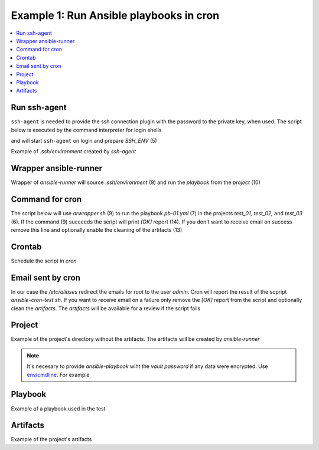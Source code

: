 Example 1: Run Ansible playbooks in cron
----------------------------------------

.. contents::
   :local:

Run ssh-agent
^^^^^^^^^^^^^

``ssh-agent`` is needed to provide the ssh connection plugin with the
password to the private key, when used. The script below is executed
by the command interpreter for login shells

.. code-block:: sh
   :linenos:
   :emphasize-lines: 1

   cntrlr> cat /home/admin/.profile
   if [ -n "$BASH_VERSION" ]; then
       if [ -f "$HOME/.bashrc" ]; then
          . "$HOME/.bashrc"
       fi
       if [ -f "$HOME/.bashrc_ssh" ]; then
          . "$HOME/.bashrc_ssh"
       fi
   fi
   if [ -d "$HOME/bin" ] ; then
       PATH="$HOME/bin:$PATH"
   fi


and will start ``ssh-agent`` on login and prepare *SSH_ENV* (5)

.. code-block:: sh
   :linenos:
   :emphasize-lines: 1

   cntrlr> cat /home/admin/.bashrc_ssh
   SSH_ENV="$HOME/.ssh/environment"
   function start_agent {
       echo "Initialising new SSH agent..."
       /usr/bin/ssh-agent | sed 's/^echo/#echo/' > "${SSH_ENV}"
       echo succeeded
       chmod 600 "${SSH_ENV}"
       . "${SSH_ENV}" > /dev/null
       /usr/bin/ssh-add;
   }
   if [ -f "${SSH_ENV}" ]; then
       . "${SSH_ENV}" > /dev/null
       #ps ${SSH_AGENT_PID} doesn't work under cywgin
       ps -ef | grep ${SSH_AGENT_PID} | grep ssh-agent$ > /dev/null || {
           start_agent;
       }
   else
       start_agent;
   fi


Example of *.ssh/environment* created by *ssh-agent*

.. code-block:: sh
   :emphasize-lines: 1

   cntrlr> cat /home/admin/.ssh/environment 
   SSH_AUTH_SOCK=/tmp/ssh-8fUkZ7qOzVPs/agent.5214; export SSH_AUTH_SOCK;
   SSH_AGENT_PID=5216; export SSH_AGENT_PID;
   #echo Agent pid 5216;


.. seealso::
   * `Start ssh-agent on login - stackoverflow.com <https://stackoverflow.com/questions/18880024/start-ssh-agent-on-login>`_
   * `SSH Quick-Start Guide - FreeBSD handbook <https://www.freebsd.org/doc/en_US.ISO8859-1/articles/committers-guide/ssh.guide.html>`_
   * `Single Sign-On using SSH - ssh.com <https://www.ssh.com/ssh/agent>`_


Wrapper ansible-runner
^^^^^^^^^^^^^^^^^^^^^^
     
Wrapper of *ansible-runner* will source *.ssh/environment* (9) and run
the *playbook* from the *project* (10)

.. code-block:: sh
   :linenos:
   :emphasize-lines: 1

   cntrlr> cat /home/admin/bin/arwrapper.bash
   #!/bin/bash
   runner=$HOME/bin/ansible-runner
   project=$HOME/.ansible/runner/$2
   playbook=${3:-all.yml}
   case "$1" in
       run)
          echo $(date '+%Y-%m-%d %H:%M:%S') $0
          source $HOME/.ssh/environment
          $runner run $project -p $playbook
          ;;
       clean)
          rm -rf $project/artifacts
          ;;
       *)
          printf "$0: run|clean project [playbook]\n"
          exit 1
          ;;
   esac
   exit


Command for cron
^^^^^^^^^^^^^^^^

The script below will use *arwrapper.sh* (9) to run the playbook
*pb-01.yml* (7) in the projects *test_01, test_02,* and *test_03*
(6). If the command (9) succeeds the script will print *[OK]* report
(14). If you don't want to receive email on success remove this line
and optionally enable the cleaning of the artifacts (13)

.. code-block:: sh
   :linenos:
   :emphasize-lines: 1

   cntrlr> cat /home/admin/bin/ansible-cron-test.bash
   #!/bin/bash
   marker=$(printf "%80s" | sed "s/ /./g")
   rc=0
   cmd=$HOME/bin/arwrapper.bash
   projects="test_01 test_02 test_03"
   playbook=pb-01.yml
   for project in ${projects[@]}; do
       out=$($cmd run $project $playbook 2>&1)
       if [ $? -eq 0 ]; then
           printf "[OK]  $project $playbook PASSED\n"
           # $cmd clean $project
       else
           printf "[ERR] $out\n$marker\n"
           rc=1
       fi
   done
   exit $rc


Crontab
^^^^^^^
   
Schedule the script in *cron*

.. code-block:: sh
   :emphasize-lines: 1,3

   cntrlr> whoami
   admin
   cntrlr> crontab -l
   MAILTO=admin
   #Ansible: Ansible runner daily test
   50 20 * * * $HOME/bin/ansible-cron-test.sh

.. seealso::
   * Ansible role's task `FreeBSD postinstall cron.yml <https://github.com/vbotka/ansible-freebsd-postinstall/blob/master/tasks/cron.yml>`_
   * Ansible role's task `Linux postinstall cron.yml <https://github.com/vbotka/ansible-linux-postinstall/blob/master/tasks/cron.yml>`_


Email sent by cron
^^^^^^^^^^^^^^^^^^

In our case the */etc/aliases* redirect the emails for *root* to the
user *admin*. Cron will report the result of the scpript
*ansible-cron-test.sh*. If you want to receive email on a failure only
remove the *[OK]* report from the script and optionally clean the
*artifacts*. The *artifacts* will be available for a review if the
script fails
      
.. code-block:: sh
   :emphasize-lines: 1

   Date: Tue,  7 Jul 2020 20:50:06 +0200 (CEST)
   From: Cron Daemon <root@cntrlr.example.com>
   To: admin@cntrlr.example.com
   Subject: Cron <admin@cntrlr> $HOME/bin/ansible-cron-test.sh

   [OK]  test_01 pb-01.yml PASSED
   [OK]  test_02 pb-01.yml PASSED
   [OK]  test_03 pb-01.yml PASSED


Project
^^^^^^^

Example of the project's directory without the artifacts. The
artifacts will be created by *ansible-runner*

.. code-block:: sh
   :emphasize-lines: 1

   cntrlr> tree /home/admin/.ansible/runner/test_01
   /home/admin/.ansible/runner/test_01
   ├── env
   ├── inventory
   │   └── hosts
   └── project
       ├── ansible.cfg
       ├── group_vars
       ├── host_vars
       └── pb-01.yml


.. note:: It's necesary to provide *ansible-playbook* wiht the *vault
   password* if any data were encrypted. Use `env/cmdline
   <https://ansible-runner.readthedocs.io/en/latest/intro.html#env-cmdline>`_. For
   example

.. code-block:: sh
   :emphasize-lines: 1

   cntrl> cat /home/admin/.ansible/runner/test_01/env/cmdline
   --vault-password-file $HOME/.vault-psswd

.. seealso::
   * `Runner Input Directory Hierarchy <https://ansible-runner.readthedocs.io/en/latest/intro.html#runner-input-directory-hierarchy>`_
   * Example playbook how to create projects `pb-create-runner-private.yml <https://github.com/vbotka/ansible-ansible/blob/master/contrib/workbench/pb-create-runner-private.yml>`_


Playbook
^^^^^^^^

Example of a playbook used in the test

.. code-block:: sh
   :emphasize-lines: 1

   cntrlr> cat /home/admin/.ansible/runner/test_01/project/pb-01.yml 
   - hosts: test_01
     remote_user: admin
     gather_facts: no
     tasks:
       - debug:
           msg: TEST


Artifacts
^^^^^^^^^

Example of the project's artifacts

.. code-block:: sh
   :emphasize-lines: 1

   cntrl> tree /home/admin/.ansible/runner/test_01/artifacts/
   /home/admin/.ansible/runner/test_01/artifacts
   └── aaa5d36e-e8d4-432a-ab52-b69062c85311
       ├── command
       ├── fact_cache
       ├── job_events
       │   ├── 1-2b5c9412-f0c4-45dc-a425-5c8c29e37ec0.json
       │   ├── 2-5ce0c5a2-1f02-cdab-8869-00000000001f.json
       │   ├── 3-5ce0c5a2-1f02-cdab-8869-000000000021.json
       │   ├── 4-28749e27-409a-46c4-9551-7ce80c02be83.json
       │   ├── 5-997d90c1-6357-45c6-8df9-437c2940c74e.json
       │   └── 6-6e41cf27-8c1e-4266-9ffb-8a54375bd4cc.json
       ├── rc
       ├── status
       └── stdout


.. seealso::
   * `Runner Artifacts Directory Hierarchy <https://ansible-runner.readthedocs.io/en/latest/intro.html#runner-artifacts-directory-hierarchy>`_
   * `ansible_lib: al_runner_events <https://github.com/vbotka/ansible-lib/blob/master/tasks/al_runner_events.yml>`_
